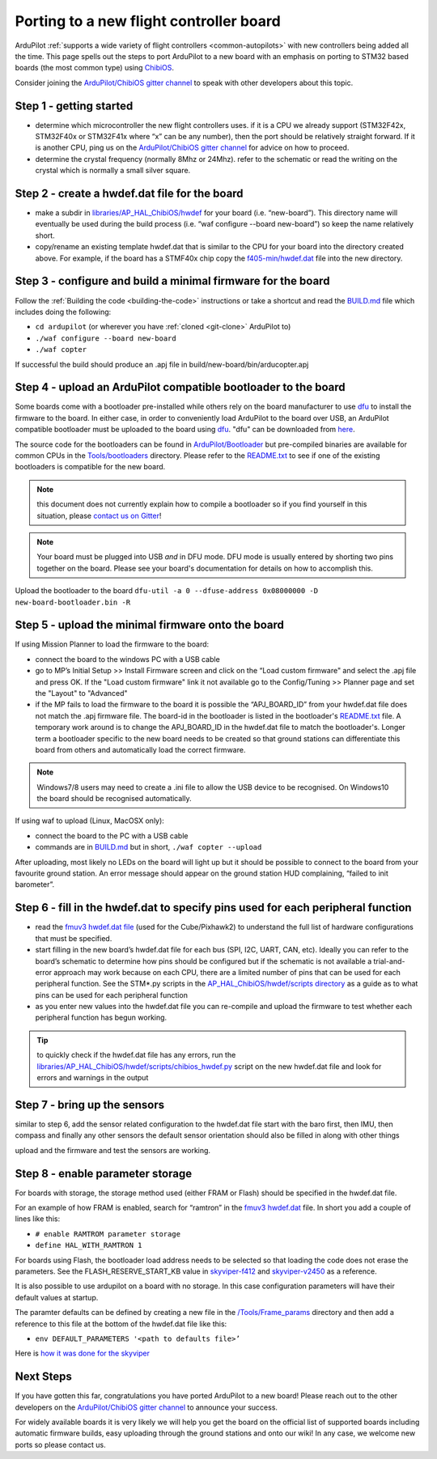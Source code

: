 .. _porting:
    
========================================
Porting to a new flight controller board
========================================

ArduPilot :ref:`supports a wide variety of flight controllers <common-autopilots>` with new controllers being added all the time.  This page spells out the steps to port ArduPilot to a new board with an emphasis on porting to STM32 based boards (the most common type) using `ChibiOS <http://www.chibios.org/dokuwiki/doku.php>`__.

Consider joining the `ArduPilot/ChibiOS gitter channel <https://gitter.im/ArduPilot/ChibiOS>`__ to speak with other developers about this topic.

..  youtube:: y2KCB0a3xMg
    :width: 100%

Step 1 - getting started
------------------------

- determine which microcontroller the new flight controllers uses.  if it is a CPU we already support (STM32F42x, STM32F40x or STM32F41x where “x” can be any number), then the port should be relatively straight forward.  If it is another CPU, ping us on the `ArduPilot/ChibiOS gitter channel <https://gitter.im/ArduPilot/ChibiOS>`__ for advice on how to proceed.
- determine the crystal frequency (normally 8Mhz or 24Mhz).  refer to the schematic or read the writing on the crystal which is normally a small silver square.

Step 2 - create a hwdef.dat file for the board
------

- make a subdir in `libraries/AP_HAL_ChibiOS/hwdef <https://github.com/ArduPilot/ardupilot/tree/master/libraries/AP_HAL_ChibiOS/hwdef>`__ for your board (i.e. “new-board”).  This directory name will eventually be used during the build process (i.e. “waf configure --board new-board”) so keep the name relatively short.
- copy/rename an existing template hwdef.dat that is similar to the CPU for your board into the directory created above.  For example, if the board has a STMF40x chip copy the `f405-min/hwdef.dat <https://github.com/ArduPilot/ardupilot/blob/master/libraries/AP_HAL_ChibiOS/hwdef/f405-min>`__ file into the new directory.

Step 3 - configure and build a minimal firmware for the board
------

Follow the :ref:`Building the code <building-the-code>` instructions or take a shortcut and read the `BUILD.md <https://github.com/ArduPilot/ardupilot/blob/master/BUILD.md>`__ file which includes doing the following:

- ``cd ardupilot`` (or wherever you have :ref:`cloned <git-clone>` ArduPilot to)
- ``./waf configure --board new-board``
- ``./waf copter``

If successful the build should produce an .apj file in build/new-board/bin/arducopter.apj

Step 4 - upload an ArduPilot compatible bootloader to the board
------

Some boards come with a bootloader pre-installed while others rely on the board manufacturer to use `dfu <http://dfu-util.sourceforge.net/>`__ to install the firmware to the board.  In either case, in order to conveniently load ArduPilot to the board over USB, an ArduPilot compatible bootloader must be uploaded to the board using `dfu <http://dfu-util.sourceforge.net/>`__. "dfu" can be downloaded from `here <http://dfu-util.sourceforge.net/>`__.

The source code for the bootloaders can be found in `ArduPilot/Bootloader <https://github.com/ArduPilot/Bootloader>`__ but pre-compiled binaries are available for common CPUs in the `Tools/bootloaders <https://github.com/ArduPilot/ardupilot/tree/master/Tools/bootloaders>`__ directory.  Please refer to the `README.txt <https://github.com/ArduPilot/ardupilot/blob/master/Tools/bootloaders/README.txt>`__ to see if one of the existing bootloaders is compatible for the new board.

.. note::

   this document does not currently explain how to compile a bootloader so if you find yourself in this situation, please `contact us on Gitter <https://gitter.im/ArduPilot/ChibiOS>`__!

.. note::

   Your board must be plugged into USB *and* in DFU mode.  DFU mode is usually entered by shorting two pins together on the board.  Please see your board's documentation for details on how to accomplish this.

Upload the bootloader to the board ``dfu-util -a 0 --dfuse-address 0x08000000 -D new-board-bootloader.bin -R``

Step 5 - upload the minimal firmware onto the board
---------------------------------------------------

If using Mission Planner to load the firmware to the board:

- connect the board to the windows PC with a USB cable
- go to MP’s Initial Setup >> Install Firmware screen and click on the “Load custom firmware" and select the .apj file and press OK.  If the "Load custom firmware" link it not available go to the Config/Tuning >> Planner page and set the "Layout" to "Advanced"
- if the MP fails to load the firmware to the board it is possible the “APJ_BOARD_ID” from your hwdef.dat file does not match the .apj firmware file.  The board-id in the bootloader is listed in the bootloader's `README.txt <https://github.com/ArduPilot/ardupilot/blob/master/Tools/bootloaders/README.txt>`__ file.  A temporary work around is to change the APJ_BOARD_ID in the hwdef.dat file to match the bootloader's.  Longer term a bootloader specific to the new board needs to be created so that ground stations can differentiate this board from others and automatically load the correct firmware. 

.. note::

    Windows7/8 users may need to create a .ini file to allow the USB device to be recognised.  On Windows10 the board should be recognised automatically.

If using waf to upload (Linux, MacOSX only):

- connect the board to the PC with a USB cable
- commands are in `BUILD.md <https://github.com/ArduPilot/ardupilot/blob/master/BUILD.md>`__ but in short, ``./waf copter --upload``

After uploading, most likely no LEDs on the board will light up but it should be possible to connect to the board from your favourite ground station.  An error message should appear on the ground station HUD complaining, “failed to init barometer”.

Step 6 - fill in the hwdef.dat to specify pins used for each peripheral function
--------------------------------------------------------------------------------

- read the `fmuv3 hwdef.dat file <https://github.com/ArduPilot/ardupilot/blob/master/libraries/AP_HAL_ChibiOS/hwdef/fmuv3/hwdef.dat>`__ (used for the Cube/Pixhawk2) to understand the full list of hardware configurations that must be specified.
- start filling in the new board’s hwdef.dat file for each bus (SPI, I2C, UART, CAN, etc).  Ideally you can refer to the board’s schematic to determine how pins should be configured but if the schematic is not available a trial-and-error approach may work because on each CPU, there are a limited number of pins that can be used for each peripheral function.  See the STM*.py scripts in the `AP_HAL_ChibiOS/hwdef/scripts directory <https://github.com/ArduPilot/ardupilot/tree/master/libraries/AP_HAL_ChibiOS/hwdef/scripts>`__ as a guide as to what pins can be used for each peripheral function
- as you enter new values into the hwdef.dat file you can re-compile and upload the firmware to test whether each peripheral function has begun working.

.. tip::

    to quickly check if the hwdef.dat file has any errors, run the `libraries/AP_HAL_ChibiOS/hwdef/scripts/chibios_hwdef.py <https://github.com/ArduPilot/ardupilot/blob/master/libraries/AP_HAL_ChibiOS/hwdef/scripts/chibios_hwdef.py>`__ script on the new hwdef.dat file and look for errors and warnings in the output

Step 7 - bring up the sensors
-----------------------------

similar to step 6, add the sensor related configuration to the hwdef.dat file
start with the baro first, then IMU, then compass and finally any other sensors
the default sensor orientation should also be filled in along with other things

upload and the firmware and test the sensors are working.

Step 8 - enable parameter storage
---------------------------------

For boards with storage, the storage method used (either FRAM or Flash) should be specified in the hwdef.dat file.

For an example of how FRAM is enabled, search for “ramtron” in the `fmuv3 hwdef.dat <https://github.com/ArduPilot/ardupilot/blob/master/libraries/AP_HAL_ChibiOS/hwdef/fmuv3/hwdef.dat>`__ file.  In short you add a couple of lines like this:

- ``# enable RAMTROM parameter storage``
- ``define HAL_WITH_RAMTRON 1``

For boards using Flash, the bootloader load address needs to be selected so that loading the code does not erase the parameters.  See the FLASH_RESERVE_START_KB value in `skyviper-f412 <https://github.com/ArduPilot/ardupilot/blob/master/libraries/AP_HAL_ChibiOS/hwdef/skyviper-f412/hwdef.dat>`__ and `skyviper-v2450 <https://github.com/ArduPilot/ardupilot/blob/master/libraries/AP_HAL_ChibiOS/hwdef/skyviper-v2450/hwdef.dat>`__ as a reference.

It is also possible to use ardupilot on a board with no storage.  In this case configuration parameters will have their default values at startup.

The paramter defaults can be defined by creating a new file in the `/Tools/Frame_params <https://github.com/ArduPilot/ardupilot/tree/master/Tools/Frame_params>`__ directory and then add a reference to this file at the bottom of the hwdef.dat file like this:

- ``env DEFAULT_PARAMETERS '<path to defaults file>’``

Here is `how it was done for the skyviper <https://github.com/ArduPilot/ardupilot/blob/master/libraries/AP_HAL_ChibiOS/hwdef/skyviper-v2450/hwdef.dat#L56>`__

Next Steps
----------

If you have gotten this far, congratulations you have ported ArduPilot to a new board!  Please reach out to the other developers on the `ArduPilot/ChibiOS gitter channel <https://gitter.im/ArduPilot/ChibiOS>`__ to announce your success.

For widely available boards it is very likely we will help you get the board on the official list of supported boards including automatic firmware builds, easy uploading through the ground stations and onto our wiki!  In any case, we welcome new ports so please contact us.

